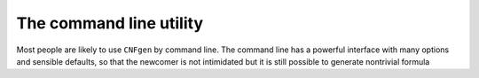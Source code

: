 The command line utility
========================

Most people are likely to use  ``CNFgen`` by command line. The command
line has a powerful interface with many options and sensible defaults,
so that the newcomer is not intimidated but it is still possible to generate
nontrivial formula 
